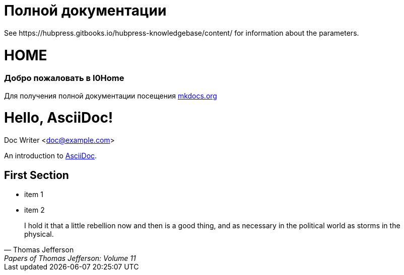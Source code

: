 = Полной документации
 See https://hubpress.gitbooks.io/hubpress-knowledgebase/content/ for information about the parameters.
:hp-image: /covers/cover.png
:published_at: 2019-01-31
:hp-tags: HubPress, Blog, Open_Source,
:hp-alt-title: My English Title
:image: sunset.jpg[https://habrastorage.org/getpro/tmtm/pictures/255/4fe/f85/2554fef8594b63c83c150c39f1fb778e.jpg]

# HOME
### Добро пожаловать в I0Home


Для получения полной документации посещения http://mkdocs.org[mkdocs.org]

= Hello, AsciiDoc!
Doc Writer <doc@example.com>

An introduction to http://asciidoc.org[AsciiDoc].

== First Section

* item 1
* item 2

> I hold it that a little rebellion now and then is a good thing,
> and as necessary in the political world as storms in the physical.
> -- Thomas Jefferson, Papers of Thomas Jefferson: Volume 11

